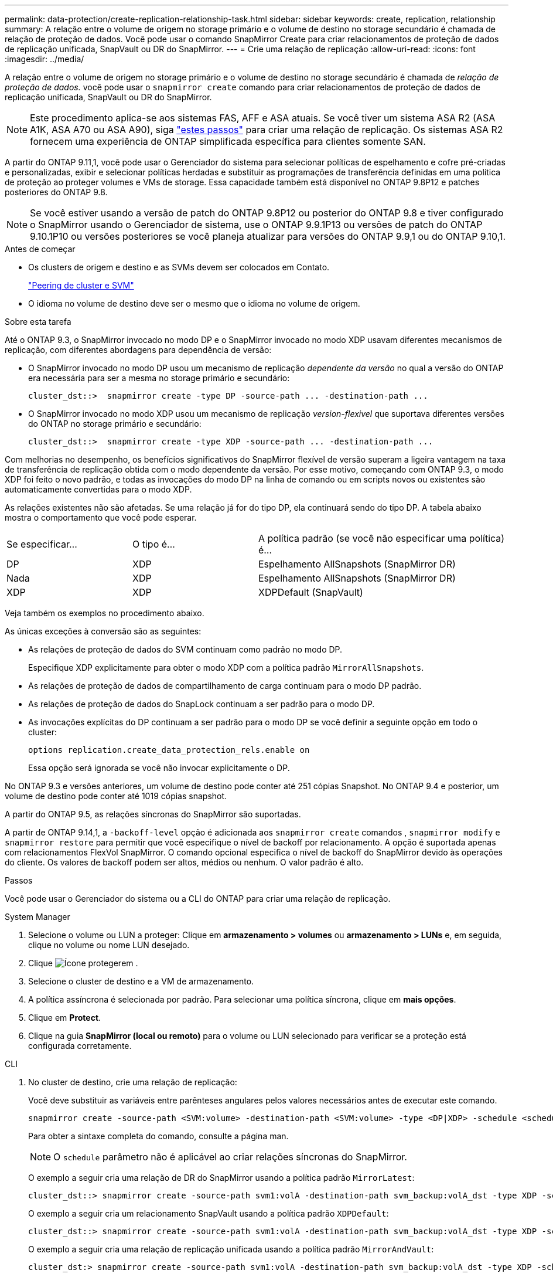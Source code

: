 ---
permalink: data-protection/create-replication-relationship-task.html 
sidebar: sidebar 
keywords: create, replication, relationship 
summary: A relação entre o volume de origem no storage primário e o volume de destino no storage secundário é chamada de relação de proteção de dados. Você pode usar o comando SnapMirror Create para criar relacionamentos de proteção de dados de replicação unificada, SnapVault ou DR do SnapMirror. 
---
= Crie uma relação de replicação
:allow-uri-read: 
:icons: font
:imagesdir: ../media/


[role="lead"]
A relação entre o volume de origem no storage primário e o volume de destino no storage secundário é chamada de _relação de proteção de dados._ você pode usar o `snapmirror create` comando para criar relacionamentos de proteção de dados de replicação unificada, SnapVault ou DR do SnapMirror.


NOTE: Este procedimento aplica-se aos sistemas FAS, AFF e ASA atuais. Se você tiver um sistema ASA R2 (ASA A1K, ASA A70 ou ASA A90), siga link:https://docs.netapp.com/us-en/asa-r2/data-protection/snapshot-replication.html["estes passos"^] para criar uma relação de replicação. Os sistemas ASA R2 fornecem uma experiência de ONTAP simplificada específica para clientes somente SAN.

A partir do ONTAP 9.11,1, você pode usar o Gerenciador do sistema para selecionar políticas de espelhamento e cofre pré-criadas e personalizadas, exibir e selecionar políticas herdadas e substituir as programações de transferência definidas em uma política de proteção ao proteger volumes e VMs de storage. Essa capacidade também está disponível no ONTAP 9.8P12 e patches posteriores do ONTAP 9.8.

[NOTE]
====
Se você estiver usando a versão de patch do ONTAP 9.8P12 ou posterior do ONTAP 9.8 e tiver configurado o SnapMirror usando o Gerenciador de sistema, use o ONTAP 9.9.1P13 ou versões de patch do ONTAP 9.10.1P10 ou versões posteriores se você planeja atualizar para versões do ONTAP 9.9,1 ou do ONTAP 9.10,1.

====
.Antes de começar
* Os clusters de origem e destino e as SVMs devem ser colocados em Contato.
+
link:../peering/index.html["Peering de cluster e SVM"]

* O idioma no volume de destino deve ser o mesmo que o idioma no volume de origem.


.Sobre esta tarefa
Até o ONTAP 9.3, o SnapMirror invocado no modo DP e o SnapMirror invocado no modo XDP usavam diferentes mecanismos de replicação, com diferentes abordagens para dependência de versão:

* O SnapMirror invocado no modo DP usou um mecanismo de replicação _dependente da versão_ no qual a versão do ONTAP era necessária para ser a mesma no storage primário e secundário:
+
[listing]
----
cluster_dst::>  snapmirror create -type DP -source-path ... -destination-path ...
----
* O SnapMirror invocado no modo XDP usou um mecanismo de replicação _version-flexivel_ que suportava diferentes versões do ONTAP no storage primário e secundário:
+
[listing]
----
cluster_dst::>  snapmirror create -type XDP -source-path ... -destination-path ...
----


Com melhorias no desempenho, os benefícios significativos do SnapMirror flexível de versão superam a ligeira vantagem na taxa de transferência de replicação obtida com o modo dependente da versão. Por esse motivo, começando com ONTAP 9.3, o modo XDP foi feito o novo padrão, e todas as invocações do modo DP na linha de comando ou em scripts novos ou existentes são automaticamente convertidas para o modo XDP.

As relações existentes não são afetadas. Se uma relação já for do tipo DP, ela continuará sendo do tipo DP. A tabela abaixo mostra o comportamento que você pode esperar.

[cols="25,25,50"]
|===


| Se especificar... | O tipo é... | A política padrão (se você não especificar uma política) é... 


 a| 
DP
 a| 
XDP
 a| 
Espelhamento AllSnapshots (SnapMirror DR)



 a| 
Nada
 a| 
XDP
 a| 
Espelhamento AllSnapshots (SnapMirror DR)



 a| 
XDP
 a| 
XDP
 a| 
XDPDefault (SnapVault)

|===
Veja também os exemplos no procedimento abaixo.

As únicas exceções à conversão são as seguintes:

* As relações de proteção de dados do SVM continuam como padrão no modo DP.
+
Especifique XDP explicitamente para obter o modo XDP com a política padrão `MirrorAllSnapshots`.

* As relações de proteção de dados de compartilhamento de carga continuam para o modo DP padrão.
* As relações de proteção de dados do SnapLock continuam a ser padrão para o modo DP.
* As invocações explícitas do DP continuam a ser padrão para o modo DP se você definir a seguinte opção em todo o cluster:
+
[listing]
----
options replication.create_data_protection_rels.enable on
----
+
Essa opção será ignorada se você não invocar explicitamente o DP.



No ONTAP 9.3 e versões anteriores, um volume de destino pode conter até 251 cópias Snapshot. No ONTAP 9.4 e posterior, um volume de destino pode conter até 1019 cópias snapshot.

A partir do ONTAP 9.5, as relações síncronas do SnapMirror são suportadas.

A partir de ONTAP 9.14,1, a `-backoff-level` opção é adicionada aos `snapmirror create` comandos , `snapmirror modify` e `snapmirror restore` para permitir que você especifique o nível de backoff por relacionamento. A opção é suportada apenas com relacionamentos FlexVol SnapMirror. O comando opcional especifica o nível de backoff do SnapMirror devido às operações do cliente. Os valores de backoff podem ser altos, médios ou nenhum. O valor padrão é alto.

.Passos
Você pode usar o Gerenciador do sistema ou a CLI do ONTAP para criar uma relação de replicação.

[role="tabbed-block"]
====
.System Manager
--
. Selecione o volume ou LUN a proteger: Clique em *armazenamento > volumes* ou *armazenamento > LUNs* e, em seguida, clique no volume ou nome LUN desejado.
. Clique image:icon_protect.gif["Ícone proteger"]em .
. Selecione o cluster de destino e a VM de armazenamento.
. A política assíncrona é selecionada por padrão. Para selecionar uma política síncrona, clique em *mais opções*.
. Clique em *Protect*.
. Clique na guia *SnapMirror (local ou remoto)* para o volume ou LUN selecionado para verificar se a proteção está configurada corretamente.


--
.CLI
--
. No cluster de destino, crie uma relação de replicação:
+
Você deve substituir as variáveis entre parênteses angulares pelos valores necessários antes de executar este comando.

+
[source, cli]
----
snapmirror create -source-path <SVM:volume> -destination-path <SVM:volume> -type <DP|XDP> -schedule <schedule> -policy <policy>
----
+
Para obter a sintaxe completa do comando, consulte a página man.

+

NOTE: O `schedule` parâmetro não é aplicável ao criar relações síncronas do SnapMirror.

+
O exemplo a seguir cria uma relação de DR do SnapMirror usando a política padrão `MirrorLatest`:

+
[listing]
----
cluster_dst::> snapmirror create -source-path svm1:volA -destination-path svm_backup:volA_dst -type XDP -schedule my_daily -policy MirrorLatest
----
+
O exemplo a seguir cria um relacionamento SnapVault usando a política padrão `XDPDefault`:

+
[listing]
----
cluster_dst::> snapmirror create -source-path svm1:volA -destination-path svm_backup:volA_dst -type XDP -schedule my_daily -policy XDPDefault
----
+
O exemplo a seguir cria uma relação de replicação unificada usando a política padrão `MirrorAndVault`:

+
[listing]
----
cluster_dst:> snapmirror create -source-path svm1:volA -destination-path svm_backup:volA_dst -type XDP -schedule my_daily -policy MirrorAndVault
----
+
O exemplo a seguir cria uma relação de replicação unificada usando a política personalizada `my_unified`:

+
[listing]
----
cluster_dst::> snapmirror create -source-path svm1:volA -destination-path svm_backup:volA_dst -type XDP -schedule my_daily -policy my_unified
----
+
O exemplo a seguir cria um relacionamento síncrono do SnapMirror usando a política padrão `Sync`:

+
[listing]
----
cluster_dst::> snapmirror create -source-path svm1:volA -destination-path svm_backup:volA_dst -type XDP -policy Sync
----
+
O exemplo a seguir cria um relacionamento síncrono do SnapMirror usando a política padrão `StrictSync`:

+
[listing]
----
cluster_dst::> snapmirror create -source-path svm1:volA -destination-path svm_backup:volA_dst -type XDP -policy StrictSync
----
+
O exemplo a seguir cria uma relação de DR do SnapMirror. Com o tipo DP convertido automaticamente para XDP e sem nenhuma política especificada, a política é padrão para a `MirrorAllSnapshots` política:

+
[listing]
----
cluster_dst::> snapmirror create -source-path svm1:volA -destination-path svm_backup:volA_dst -type DP -schedule my_daily
----
+
O exemplo a seguir cria uma relação de DR do SnapMirror. Sem nenhum tipo ou política especificada, a política é padrão para a `MirrorAllSnapshots` política:

+
[listing]
----
cluster_dst::> snapmirror create -source-path svm1:volA -destination-path svm_backup:volA_dst -schedule my_daily
----
+
O exemplo a seguir cria uma relação de DR do SnapMirror. Sem nenhuma política especificada, a política é padrão para a `XDPDefault` política:

+
[listing]
----
cluster_dst::> snapmirror create -source-path svm1:volA -destination-path svm_backup:volA_dst -type XDP -schedule my_daily
----
+
O exemplo a seguir cria um relacionamento síncrono do SnapMirror com a política `SnapCenterSync`predefinida :

+
[listing]
----
cluster_dst::> snapmirror create -source-path svm1:volA -destination-path svm_backup:volA_dst -type XDP -policy SnapCenterSync
----
+

NOTE: A política predefinida `SnapCenterSync` é do tipo `Sync`. Essa política replica qualquer cópia Snapshot criada com o `snapmirror-label` de "app_consistent".



.Depois de terminar
Use o `snapmirror show` comando para verificar se a relação SnapMirror foi criada. Para obter a sintaxe completa do comando, consulte a página man.

--
====
.Informações relacionadas
* link:create-delete-snapmirror-failover-test-task.html["Criar e excluir volumes de teste de failover do SnapMirror"].




== Outras maneiras de fazer isso em ONTAP

[cols="2"]
|===
| Para executar estas tarefas com... | Veja este conteúdo... 


| System Manager Classic (disponível com o ONTAP 9.7 e versões anteriores) | link:https://docs.netapp.com/us-en/ontap-system-manager-classic/volume-backup-snapvault/index.html["Visão geral do backup de volume usando o SnapVault"^] 
|===